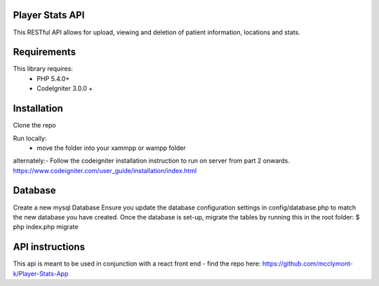 
Player Stats API
--------

This RESTful API  allows for upload, viewing and deletion of patient information, locations and stats.

Requirements
--------
This library requires:
	- PHP 5.4.0+
	- CodeIgniter 3.0.0 +


Installation
-------

Clone the repo

Run locally:
  - move the folder into your xammpp or wampp folder

alternately:- Follow the codeigniter installation instruction to run on server from part 2 onwards.
https://www.codeigniter.com/user_guide/installation/index.html

Database
--------
Create a new mysql Database
Ensure you update the database configuration settings in config/database.php to match the new database you have created.
Once the database is set-up, migrate the tables by running this in the root folder: $ php index.php migrate

API instructions
--------

This api is meant to be used in conjunction with a react front end - find the repo here:
https://github.com/mcclymont-k/Player-Stats-App

